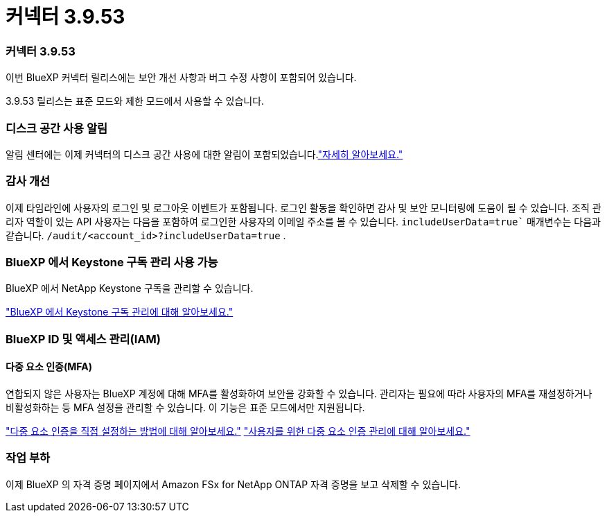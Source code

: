 = 커넥터 3.9.53
:allow-uri-read: 




=== 커넥터 3.9.53

이번 BlueXP 커넥터 릴리스에는 보안 개선 사항과 버그 수정 사항이 포함되어 있습니다.

3.9.53 릴리스는 표준 모드와 제한 모드에서 사용할 수 있습니다.



=== 디스크 공간 사용 알림

알림 센터에는 이제 커넥터의 디스크 공간 사용에 대한 알림이 포함되었습니다.link:https://docs.netapp.com/us-en/bluexp-setup-admin/task-maintain-connectors.html#monitor-disk-space["자세히 알아보세요."^]



=== 감사 개선

이제 타임라인에 사용자의 로그인 및 로그아웃 이벤트가 포함됩니다.  로그인 활동을 확인하면 감사 및 보안 모니터링에 도움이 될 수 있습니다.  조직 관리자 역할이 있는 API 사용자는 다음을 포함하여 로그인한 사용자의 이메일 주소를 볼 수 있습니다. `includeUserData=true`` 매개변수는 다음과 같습니다. `/audit/<account_id>?includeUserData=true` .



=== BlueXP 에서 Keystone 구독 관리 사용 가능

BlueXP 에서 NetApp Keystone 구독을 관리할 수 있습니다.

link:https://docs.netapp.com/us-en/keystone-staas/index.html["BlueXP 에서 Keystone 구독 관리에 대해 알아보세요."^]



=== BlueXP ID 및 액세스 관리(IAM)



==== 다중 요소 인증(MFA)

연합되지 않은 사용자는 BlueXP 계정에 대해 MFA를 활성화하여 보안을 강화할 수 있습니다.  관리자는 필요에 따라 사용자의 MFA를 재설정하거나 비활성화하는 등 MFA 설정을 관리할 수 있습니다.  이 기능은 표준 모드에서만 지원됩니다.

link:https://docs.netapp.com/us-en/bluexp-setup-admin/task-user-settings.html#task-user-mfa["다중 요소 인증을 직접 설정하는 방법에 대해 알아보세요."^] link:https://docs.netapp.com/us-en/bluexp-setup-admin/task-iam-manage-members-permissions.html#manage-mfa["사용자를 위한 다중 요소 인증 관리에 대해 알아보세요."^]



=== 작업 부하

이제 BlueXP 의 자격 증명 페이지에서 Amazon FSx for NetApp ONTAP 자격 증명을 보고 삭제할 수 있습니다.
